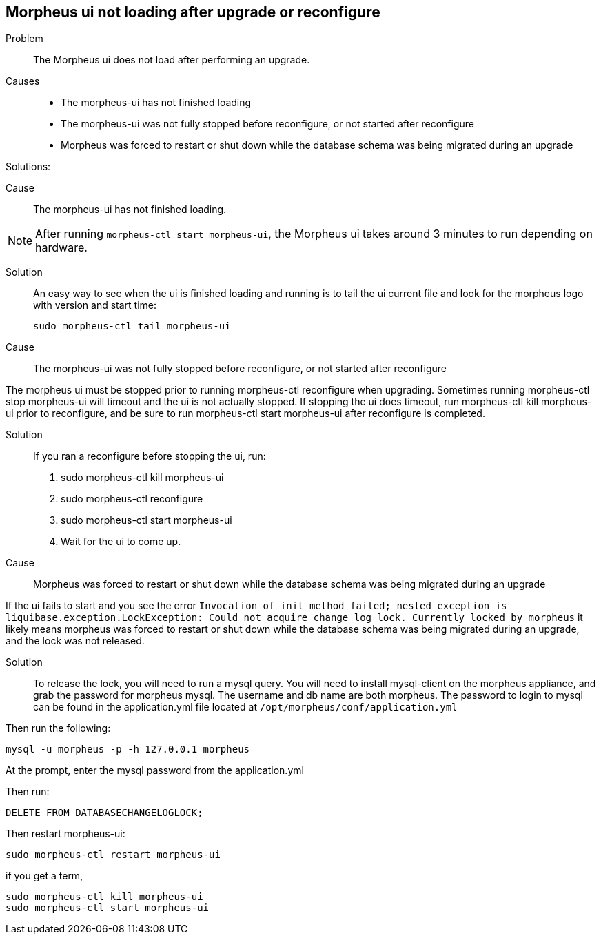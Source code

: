 
== Morpheus ui not loading after upgrade or reconfigure


Problem:: The Morpheus ui does not load after performing an upgrade.

Causes::

* The morpheus-ui has not finished loading
* The morpheus-ui was not fully stopped before reconfigure, or not started after reconfigure
* Morpheus was forced to restart or shut down while the database schema was being migrated during an upgrade

Solutions:

Cause:: The morpheus-ui has not finished loading.

NOTE: After running `morpheus-ctl start morpheus-ui`, the Morpheus ui takes around 3 minutes to run depending on hardware.

Solution::

An easy way to see when the ui is finished loading and running is to tail the ui current file and look for the morpheus logo with version and start time:

  sudo morpheus-ctl tail morpheus-ui

Cause:: The morpheus-ui was not fully stopped before reconfigure, or not started after reconfigure

The morpheus ui must be stopped prior to running morpheus-ctl reconfigure when upgrading. Sometimes running morpheus-ctl stop morpheus-ui will timeout and the ui is not actually stopped. If stopping the ui does timeout, run morpheus-ctl kill morpheus-ui prior to reconfigure, and be sure to run morpheus-ctl start morpheus-ui after reconfigure is completed.

Solution::

If you ran a reconfigure before stopping the ui, run:

. sudo morpheus-ctl kill morpheus-ui
. sudo morpheus-ctl reconfigure
. sudo morpheus-ctl start morpheus-ui
. Wait for the ui to come up.

Cause:: Morpheus was forced to restart or shut down while the database schema was being migrated during an upgrade

If the ui fails to start and you see the error `Invocation of init method failed; nested exception is liquibase.exception.LockException: Could not acquire change log lock.  Currently locked by morpheus` it likely means morpheus was forced to restart or shut down while the database schema was being migrated during an upgrade, and the lock was not released.

Solution::

To release the lock, you will need to run a mysql query. You will need to install mysql-client on the morpheus appliance, and grab the password for morpheus mysql. The username and db name are both morpheus. The password to login to mysql can be found in the application.yml file located at `/opt/morpheus/conf/application.yml`

Then run the following:

  mysql -u morpheus -p -h 127.0.0.1 morpheus

At the prompt, enter the mysql password from the application.yml

Then run:

  DELETE FROM DATABASECHANGELOGLOCK;

Then restart morpheus-ui:

  sudo morpheus-ctl restart morpheus-ui

if you get a term,

  sudo morpheus-ctl kill morpheus-ui
  sudo morpheus-ctl start morpheus-ui
